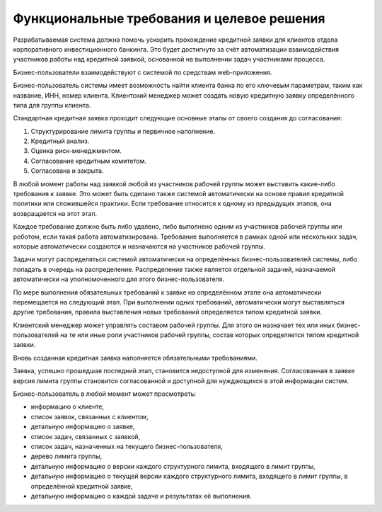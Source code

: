 ===========================================
Функциональные требования и целевое решения
===========================================

Разрабатываемая система должна помочь ускорить прохождение кредитной заявки для клиентов отдела корпоративного инвестиционного банкинга. Это будет достигнуто за счёт автоматизации взаимодействия участников работы над кредитной заявкой, основанной на выполнении задач участниками процесса.

Бизнес-пользователи взаимодействуют с системой по средствам web-приложения.

Бизнес-пользователь системы имеет возможность найти клиента банка по его ключевым параметрам, таким как название, ИНН, номер клиента. Клиентский менеджер может создать новую кредитную заявку определённого типа для группы клиента.

Стандартная кредитная заявка проходит следующие основные этапы от своего создания до согласования:

#. Структурирование лимита группы и первичное наполнение.
#. Кредитный анализ.
#. Оценка риск-менеджментом.
#. Согласование кредитным комитетом.
#. Согласована и закрыта.

В любой момент работы над заявкой любой из участников рабочей группы может выставить какие-либо требования к заявке. Это может быть сделано также системой автоматически на основе правил кредитной политики или сложившейся практики. Если требование относится к одному из предыдущих этапов, она возвращается на этот этап.

Каждое требование должно быть либо удалено, либо выполнено одним из участников рабочей группы или роботом, если такая работа автоматизирована. Требование выполняется в рамках одной или нескольких задач, которые автоматически создаются и назначаются на участников рабочей группы.

Задачи могут распределяться системой автоматически на определённых бизнес-пользователей системы, либо попадать в очередь на распределение. Распределение также является отдельной задачей, назначаемой автоматически на уполномоченного для этого бизнес-пользователя.

По мере выполнения обязательных требований к заявке на определённом этапе она автоматически перемещается на следующий этап. При выполнении одних требований, автоматически могут выставляться другие требования, правила выставления новых требований определяется типом кредитной заявки.

Клиентский менеджер может управлять составом рабочей группы. Для этого он назначает тех или иных бизнес-пользователей на те или иные роли участников рабочей группы, состав которых определяется типом кредитной заявки.

Вновь созданная кредитная заявка наполняется обязательными требованиями.

Заявка, успешно прошедшая последний этап, становится недоступной для изменения. Согласованная в заявке версия лимита группы становится согласованной и доступной для нуждающихся в этой информации систем.

Бизнес-пользователь в любой момент может просмотреть:

* информацию о клиенте,
* список заявок, связанных с клиентом,
* детальную информацию о заявке,
* список задач, связанных с заявкой,
* список задач, назначенных на текущего бизнес-пользователя,
* дерево лимита группы,
* детальную информацию о версии каждого структурного лимита, входящего в лимит группы,
* детальную информацию о текущей версии каждого структурного лимита, входящего в лимит группы, в определённой кредитной заявке,
* детальную информацию о каждой задаче и результатах её выполнения.
